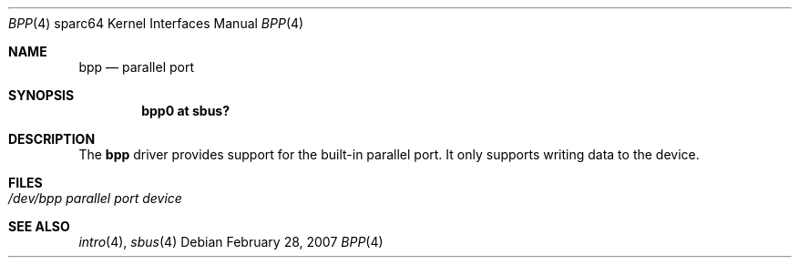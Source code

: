 .\"     $OpenBSD: src/share/man/man4/man4.sparc64/bpp.4,v 1.1 2007/02/28 18:48:33 miod Exp $
.\"
.\" Copyright (c) 2003 Jason L. Wright (jason@thought.net)
.\" All rights reserved.
.\"
.\" Redistribution and use in source and binary forms, with or without
.\" modification, are permitted provided that the following conditions
.\" are met:
.\" 1. Redistributions of source code must retain the above copyright
.\"    notice, this list of conditions and the following disclaimer.
.\" 2. Redistributions in binary form must reproduce the above copyright
.\"    notice, this list of conditions and the following disclaimer in the
.\"    documentation and/or other materials provided with the distribution.
.\"
.\" THIS SOFTWARE IS PROVIDED BY THE AUTHOR ``AS IS'' AND ANY EXPRESS OR
.\" IMPLIED WARRANTIES, INCLUDING, BUT NOT LIMITED TO, THE IMPLIED
.\" WARRANTIES OF MERCHANTABILITY AND FITNESS FOR A PARTICULAR PURPOSE ARE
.\" DISCLAIMED.  IN NO EVENT SHALL THE AUTHOR BE LIABLE FOR ANY DIRECT,
.\" INDIRECT, INCIDENTAL, SPECIAL, EXEMPLARY, OR CONSEQUENTIAL DAMAGES
.\" (INCLUDING, BUT NOT LIMITED TO, PROCUREMENT OF SUBSTITUTE GOODS OR
.\" SERVICES; LOSS OF USE, DATA, OR PROFITS; OR BUSINESS INTERRUPTION)
.\" HOWEVER CAUSED AND ON ANY THEORY OF LIABILITY, WHETHER IN CONTRACT,
.\" STRICT LIABILITY, OR TORT (INCLUDING NEGLIGENCE OR OTHERWISE) ARISING IN
.\" ANY WAY OUT OF THE USE OF THIS SOFTWARE, EVEN IF ADVISED OF THE
.\" POSSIBILITY OF SUCH DAMAGE.
.\"
.Dd February 28, 2007
.Dt BPP 4 sparc64
.Os
.Sh NAME
.Nm bpp
.Nd parallel port
.Sh SYNOPSIS
.Cd "bpp0 at sbus?"
.Sh DESCRIPTION
The
.Nm
driver provides support for the built-in parallel port.
It only supports writing data to the device.
.Sh FILES
.Bl -tag -with tenletters -compact
.It Pa /dev/bpp parallel port device
.El
.Sh SEE ALSO
.Xr intro 4 ,
.Xr sbus 4
